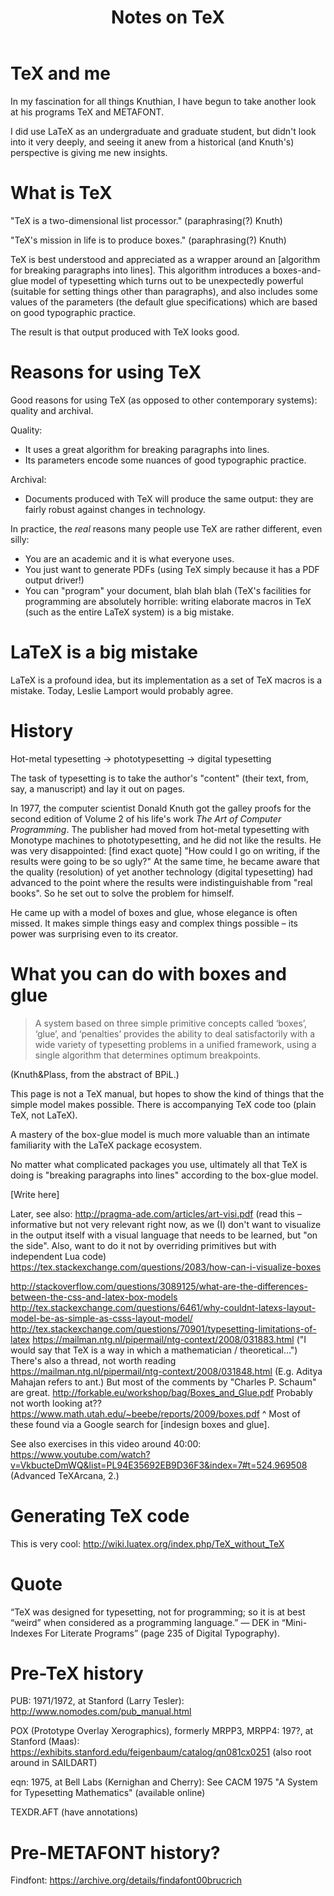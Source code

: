#+TITLE: Notes on TeX
#+HTML_DOCTYPE: html5

* TeX and me
In my fascination for all things Knuthian, I have begun to take
another look at his programs TeX and METAFONT.

I did use LaTeX as an undergraduate and graduate student, but didn't
look into it very deeply, and seeing it anew from a historical (and
Knuth's) perspective is giving me new insights.

* What is TeX

"TeX is a two-dimensional list processor." (paraphrasing(?) Knuth)

"TeX's mission in life is to produce boxes." (paraphrasing(?) Knuth)

TeX is best understood and appreciated as a wrapper around an
[algorithm for breaking paragraphs into lines]. This algorithm
introduces a boxes-and-glue model of typesetting which turns out to be
unexpectedly powerful (suitable for setting things other than
paragraphs), and also includes some values of the parameters (the
default glue specifications) which are based on good typographic
practice.

The result is that output produced with TeX looks good.

* Reasons for using TeX

Good reasons for using TeX (as opposed to other contemporary systems):
quality and archival.

Quality:
 - It uses a great algorithm for breaking paragraphs into lines.
 - Its parameters encode some nuances of good typographic practice.

Archival:
 - Documents produced with TeX will produce the same output: they are
   fairly robust against changes in technology.

In practice, the /real/ reasons many people use TeX are rather
different, even silly:
 - You are an academic and it is what everyone uses.
 - You just want to generate PDFs (using TeX simply because it has a
   PDF output driver!)
 - You can "program" your document, blah blah blah (TeX's facilities
   for programming are absolutely horrible: writing elaborate macros
   in TeX (such as the entire LaTeX system) is a big mistake.

* LaTeX is a big mistake

LaTeX is a profound idea, but its implementation as a set of TeX
macros is a mistake. Today, Leslie Lamport would probably agree.

* History

Hot-metal typesetting -> phototypesetting -> digital typesetting

The task of typesetting is to take the author's "content" (their text, from, say, a manuscript) and lay it out on pages.

In 1977, the computer scientist Donald Knuth got the galley proofs for the second edition of Volume 2 of his life's work /The Art of Computer Programming/. The publisher had moved from hot-metal typesetting with Monotype machines to phototypesetting, and he did not like the results. He was very disappointed: [find exact quote] "How could I go on writing, if the results were going to be so ugly?" At the same time, he became aware that the quality (resolution) of yet another technology (digital typesetting) had advanced to the point where the results were indistinguishable from "real books". So he set out to solve the problem for himself.

He came up with a model of boxes and glue, whose elegance is often missed. It makes simple things easy and complex things possible -- its power was surprising even to its creator.

* What you can do with boxes and glue

#+BEGIN_QUOTE
A system based on three simple primitive concepts called ‘boxes’,
‘glue’, and ‘penalties’ provides the ability to deal satisfactorily
with a wide variety of typesetting problems in a unified framework,
using a single algorithm that determines optimum breakpoints.
#+END_QUOTE
(Knuth&Plass, from the abstract of BPiL.)

This page is not a TeX manual, but hopes to show the kind of things that the simple model makes possible. There is accompanying TeX code too (plain TeX, not LaTeX).

A mastery of the box-glue model is much more valuable than an intimate familiarity with the LaTeX package ecosystem.

No matter what complicated packages you use, ultimately all that TeX is doing is "breaking paragraphs into lines" according to the box-glue model.

[Write here]

Later, see also:
http://pragma-ade.com/articles/art-visi.pdf (read this -- informative but not very relevant right now, as we (I) don't want to visualize in the output itself with a visual language that needs to be learned, but "on the side". Also, want to do it not by overriding primitives but with independent Lua code)
https://tex.stackexchange.com/questions/2083/how-can-i-visualize-boxes

http://stackoverflow.com/questions/3089125/what-are-the-differences-between-the-css-and-latex-box-models
http://tex.stackexchange.com/questions/6461/why-couldnt-latexs-layout-model-be-as-simple-as-csss-layout-model/
http://tex.stackexchange.com/questions/70901/typesetting-limitations-of-latex
https://mailman.ntg.nl/pipermail/ntg-context/2008/031883.html ("I would say that TeX is a way in which a mathematician / theoretical...")
There's also a thread, not worth reading https://mailman.ntg.nl/pipermail/ntg-context/2008/031848.html (E.g. Aditya Mahajan refers to ant.)
But most of the comments by "Charles P. Schaum" are great.
http://forkable.eu/workshop/bag/Boxes_and_Glue.pdf
Probably not worth looking at?? https://www.math.utah.edu/~beebe/reports/2009/boxes.pdf
^ Most of these found via a Google search for [indesign boxes and glue].

See also exercises in this video around 40:00: https://www.youtube.com/watch?v=VkbucteDmWQ&list=PL94E35692EB9D36F3&index=7#t=524.969508
(Advanced TeXArcana, 2.)

* Generating TeX code

This is very cool: http://wiki.luatex.org/index.php/TeX_without_TeX

* Quote

“TeX was designed for typesetting, not for programming; so it is at best “weird” when considered as a programming language.” — DEK in “Mini-Indexes For Literate Programs” (page 235 of Digital Typography).

* Pre-TeX history

PUB: 1971/1972, at Stanford (Larry Tesler): http://www.nomodes.com/pub_manual.html

POX (Prototype Overlay Xerographics), formerly MRPP3, MRPP4: 197?, at Stanford (Maas): https://exhibits.stanford.edu/feigenbaum/catalog/qn081cx0251 (also root around in SAILDART)

eqn: 1975, at Bell Labs (Kernighan and Cherry): See CACM 1975 "A System for Typesetting Mathematics" (available online)

TEXDR.AFT (have annotations)


* Pre-METAFONT history?
Findfont: https://archive.org/details/findafont00brucrich
